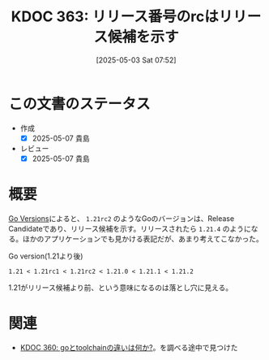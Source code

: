 :properties:
:ID: 20250503T075205
:mtime:    20250903203700
:ctime:    20250503075210
:end:
#+title:      KDOC 363: リリース番号のrcはリリース候補を示す
#+date:       [2025-05-03 Sat 07:52]
#+filetags:   :permanent:
#+identifier: 20250503T075205

* この文書のステータス
- 作成
  - [X] 2025-05-07 貴島
- レビュー
  - [X] 2025-05-07 貴島

* 概要

[[https://go.dev/doc/toolchain#version][Go Versions]]によると、 ~1.21rc2~ のようなGoのバージョンは、Release Candidateであり、リリース候補を示す。リリースされたら ~1.21.4~ のようになる。ほかのアプリケーションでも見かける表記だが、あまり考えてこなかった。

#+caption: Go version(1.21より後)
#+begin_src code
1.21 < 1.21rc1 < 1.21rc2 < 1.21.0 < 1.21.1 < 1.21.2
#+end_src

1.21がリリース候補より前、という意味になるのは落とし穴に見える。

* 関連

- [[id:20250502T001229][KDOC 360: goとtoolchainの違いは何か?]]。を調べる途中で見つけた
